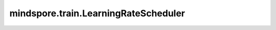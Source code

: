 mindspore.train.LearningRateScheduler
=====================================

.. py:class:: mindspore.train.LearningRateScheduler(learning_rate_function)

    用于在训练期间更改学习率。

    参数：
        - **learning_rate_function** (Function) - 在训练期间更改学习率的函数。

    .. py:method:: step_end(run_context)

        在step结束时更改学习率。

        参数：
            - **run_context** (RunContext) - 包含模型的一些基本信息。详情请参考 :class:`mindspore.train.RunContext`。
